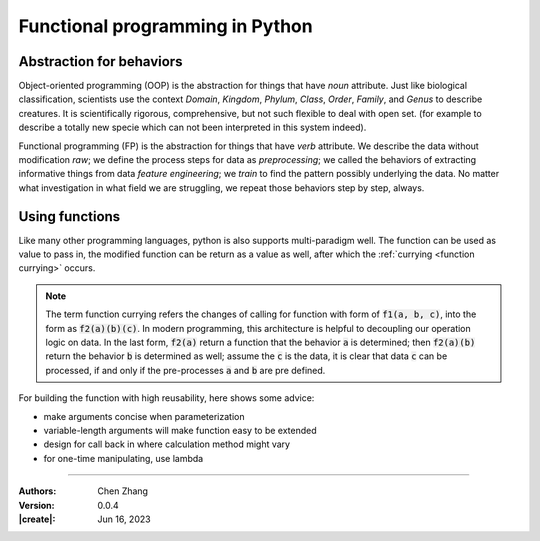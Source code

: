 _`Functional programming in Python`
===================================

_`Abstraction for behaviors`
----------------------------

Object-oriented programming (OOP) is the abstraction for things that have *noun* attribute. Just like biological
classification, scientists use the context *Domain*, *Kingdom*, *Phylum*, *Class*, *Order*, *Family*, and *Genus*
to describe creatures. It is scientifically rigorous, comprehensive, but not such flexible to deal with open set.
(for example to describe a totally new specie which can not been interpreted in this system indeed).

Functional programming (FP) is the abstraction for things that have *verb* attribute. We describe the data without
modification *raw*; we define the process steps for data as *preprocessing*; we called the behaviors of extracting
informative things from data *feature engineering*; we *train* to find the pattern possibly underlying the data.
No matter what investigation in what field we are struggling, we repeat those behaviors step by step, always.

_`Using functions`
------------------

Like many other programming languages, python is also supports multi-paradigm well. The function can be used
as value to pass in, the modified function can be return as a value as well, after which the
:ref:`currying <function currying>` occurs.

.. note::

   The term _`function currying` refers the changes of calling for function with form of :code:`f1(a, b, c)`, into
   the form as :code:`f2(a)(b)(c)`. In modern programming, this architecture is helpful to decoupling our operation
   logic on data. In the last form, :code:`f2(a)` return a function that the behavior :code:`a` is determined; then
   :code:`f2(a)(b)` return the behavior :code:`b` is determined as well; assume the :code:`c` is the data, it is
   clear that data :code:`c` can be processed, if and only if the pre-processes :code:`a` and :code:`b` are pre
   defined.

For building the function with high reusability, here shows some advice:

* make arguments concise when parameterization
* variable-length arguments will make function easy to be extended
* design for call back in where calculation method might vary
* for one-time manipulating, use lambda

----

:Authors: Chen Zhang
:Version: 0.0.4
:|create|: Jun 16, 2023
